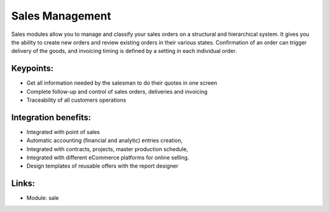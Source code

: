 
Sales Management
================

Sales modules allow you to manage and classify your sales orders on a
structural and hierarchical system. It gives you the ability to create new
orders and review existing orders in their various states. Confirmation
of an order can trigger delivery of the goods, and invoicing timing is defined by
a setting in each individual order.

.. raw:: html

    <a target="_blank" href="../images/sales_screenshot.png"><img src="../images_small/sales_screenshot.png" class="screenshot" /></a>

Keypoints:
----------

* Get all information needed by the salesman to do their quotes in one screen
* Complete follow-up and control of sales orders, deliveries and invoicing
* Traceability of all customers operations

Integration benefits:
---------------------

* Integrated with point of sales
* Automatic accounting (financial and analytic) entries creation,
* Integrated with contracts, projects, master production schedule,
* Integrated with different eCommerce platforms for online selling.
* Design templates of reusable offers with the report designer

Links:
------

* Module: sale
